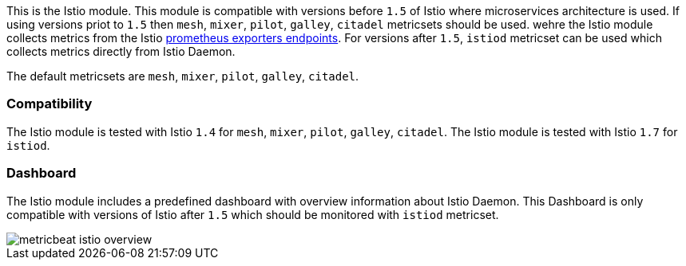 This is the Istio module.
This module is compatible with versions before `1.5` of Istio where microservices architecture is used. If using
versions priot to `1.5` then `mesh`, `mixer`, `pilot`, `galley`, `citadel` metricsets should be used.
wehre the Istio module collects metrics from the
Istio https://istio.io/v1.4/docs/tasks/observability/metrics/querying-metrics/#about-the-prometheus-add-on[prometheus exporters endpoints].
For versions after `1.5`, `istiod` metricset can be used which collects metrics directly from Istio Daemon.

The default metricsets are `mesh`, `mixer`, `pilot`, `galley`, `citadel`.

[float]
=== Compatibility

The Istio module is tested with Istio `1.4` for `mesh`, `mixer`, `pilot`, `galley`, `citadel`.
The Istio module is tested with Istio `1.7` for `istiod`.

[float]
=== Dashboard

The Istio module includes a predefined dashboard with overview information about Istio Daemon.
This Dashboard is only compatible with versions of Istio after `1.5` which should be monitored with `istiod` metricset.

image::./images/metricbeat-istio-overview.png[]
